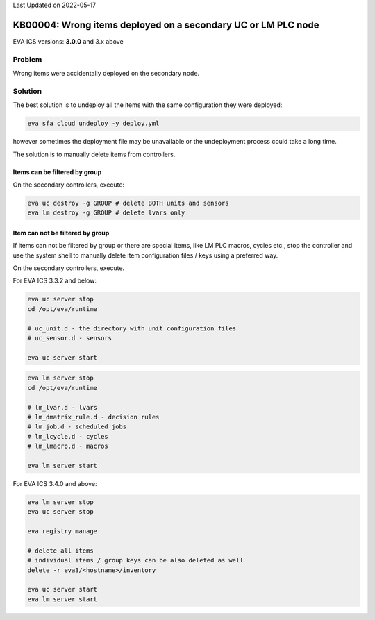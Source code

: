 Last Updated on 2022-05-17

KB00004: Wrong items deployed on a secondary UC or LM PLC node
**************************************************************

.. index:: uc, lm, cloud, undeploy, deploy

EVA ICS versions: **3.0.0**  and 3.x above

Problem
=======

Wrong items were accidentally deployed on the secondary node.

Solution
========

The best solution is to undeploy all the items with the same configuration
they were deployed:

.. code:: bash

  eva sfa cloud undeploy -y deploy.yml

however sometimes the deployment file may be unavailable or the undeployment
process could take a long time.

The solution is to manually delete items from controllers.

Items can be filtered by group
------------------------------

On the secondary controllers, execute:

.. code:: bash

  eva uc destroy -g GROUP # delete BOTH units and sensors
  eva lm destroy -g GROUP # delete lvars only

Item can not be filtered by group
---------------------------------

If items can not be filtered by group or there are special items, like LM PLC
macros, cycles etc., stop the controller and use the system shell to manually
delete item configuration files / keys using a preferred way.

On the secondary controllers, execute.

For EVA ICS 3.3.2 and below:

.. code:: bash

  eva uc server stop
  cd /opt/eva/runtime

  # uc_unit.d - the directory with unit configuration files
  # uc_sensor.d - sensors

  eva uc server start

.. code:: bash

  eva lm server stop
  cd /opt/eva/runtime

  # lm_lvar.d - lvars
  # lm_dmatrix_rule.d - decision rules
  # lm_job.d - scheduled jobs
  # lm_lcycle.d - cycles
  # lm_lmacro.d - macros

  eva lm server start

For EVA ICS 3.4.0 and above:

.. code:: bash

  eva lm server stop
  eva uc server stop

  eva registry manage

  # delete all items
  # individual items / group keys can be also deleted as well
  delete -r eva3/<hostname>/inventory

  eva uc server start
  eva lm server start
